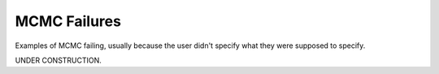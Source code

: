MCMC Failures
=============

Examples of MCMC failing, usually because the user didn't specify what they were supposed to specify.

UNDER CONSTRUCTION.

